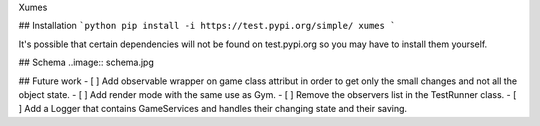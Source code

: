 Xumes

## Installation
```python
pip install -i https://test.pypi.org/simple/ xumes
```

It's possible that certain dependencies will not be found on test.pypi.org so you may have to install them yourself.

## Schema
..image:: schema.jpg

## Future work
- [ ] Add observable wrapper on game class attribut in order to get only the small changes and not all the object state.
- [ ] Add render mode with the same use as Gym.
- [ ] Remove the observers list in the TestRunner class.
- [ ] Add a Logger that contains GameServices and handles their changing state and their saving.
